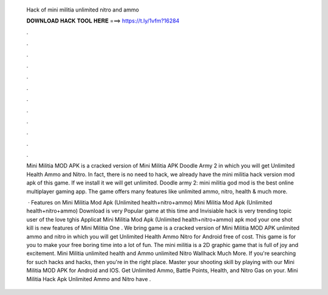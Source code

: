   Hack of mini militia unlimited nitro and ammo
  
  
  
  𝐃𝐎𝐖𝐍𝐋𝐎𝐀𝐃 𝐇𝐀𝐂𝐊 𝐓𝐎𝐎𝐋 𝐇𝐄𝐑𝐄 ===> https://t.ly/1vfm?16284
  
  
  
  .
  
  
  
  .
  
  
  
  .
  
  
  
  .
  
  
  
  .
  
  
  
  .
  
  
  
  .
  
  
  
  .
  
  
  
  .
  
  
  
  .
  
  
  
  .
  
  
  
  .
  
  Mini Militia MOD APK is a cracked version of Mini Militia APK Doodle Army 2 in which you will get Unlimited Health Ammo and Nitro. In fact, there is no need to hack, we already have the mini militia hack version mod apk of this game. If we install it we will get unlimited. Doodle army 2: mini militia god mod is the best online multiplayer gaming app. The game offers many features like unlimited ammo, nitro, health & much more.
  
   · Features on Mini Militia Mod Apk (Unlimited health+nitro+ammo) Mini Militia Mod Apk (Unlimited health+nitro+ammo) Download is very Popular game at this time and Invisiable hack is very trending topic user of the love tghis Applicat Mini Militia Mod Apk (Unlimited health+nitro+ammo) apk mod your one shot kill is new features of Mini Militia One . We bring game is a cracked version of Mini Militia MOD APK unlimited ammo and nitro in which you will get Unlimited Health Ammo Nitro for Android free of cost. This game is for you to make your free boring time into a lot of fun. The mini militia is a 2D graphic game that is full of joy and excitement. Mini Militia unlimited health and Ammo unlimited Nitro Wallhack Much More. If you're searching for such hacks and hacks, then you're in the right place. Master your shooting skill by playing with our Mini Militia MOD APK for Android and IOS. Get Unlimited Ammo, Battle Points, Health, and Nitro Gas on your. Mini Militia Hack Apk Unlimited Ammo and Nitro have .
